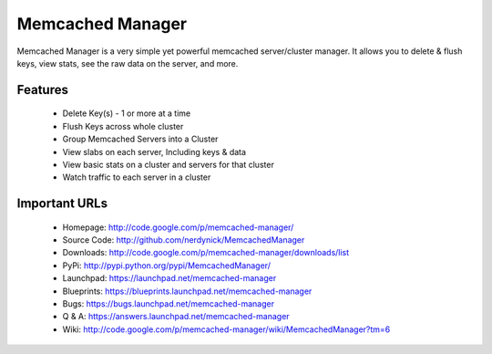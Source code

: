 =================
Memcached Manager
=================

Memcached Manager is a very simple yet powerful memcached server/cluster manager. 
It allows you to delete & flush keys, view stats, see the raw data on the server, and more.


Features
========

 * Delete Key(s) - 1 or more at a time
 * Flush Keys across whole cluster
 * Group Memcached Servers into a Cluster
 * View slabs on each server, Including keys & data
 * View basic stats on a cluster and servers for that cluster
 * Watch traffic to each server in a cluster

Important URLs
==============

 - Homepage: http://code.google.com/p/memcached-manager/
 - Source Code: http://github.com/nerdynick/MemcachedManager
 - Downloads: http://code.google.com/p/memcached-manager/downloads/list
 - PyPi: http://pypi.python.org/pypi/MemcachedManager/
 - Launchpad: https://launchpad.net/memcached-manager
 - Blueprints: https://blueprints.launchpad.net/memcached-manager
 - Bugs: https://bugs.launchpad.net/memcached-manager
 - Q & A: https://answers.launchpad.net/memcached-manager
 - Wiki: http://code.google.com/p/memcached-manager/wiki/MemcachedManager?tm=6

